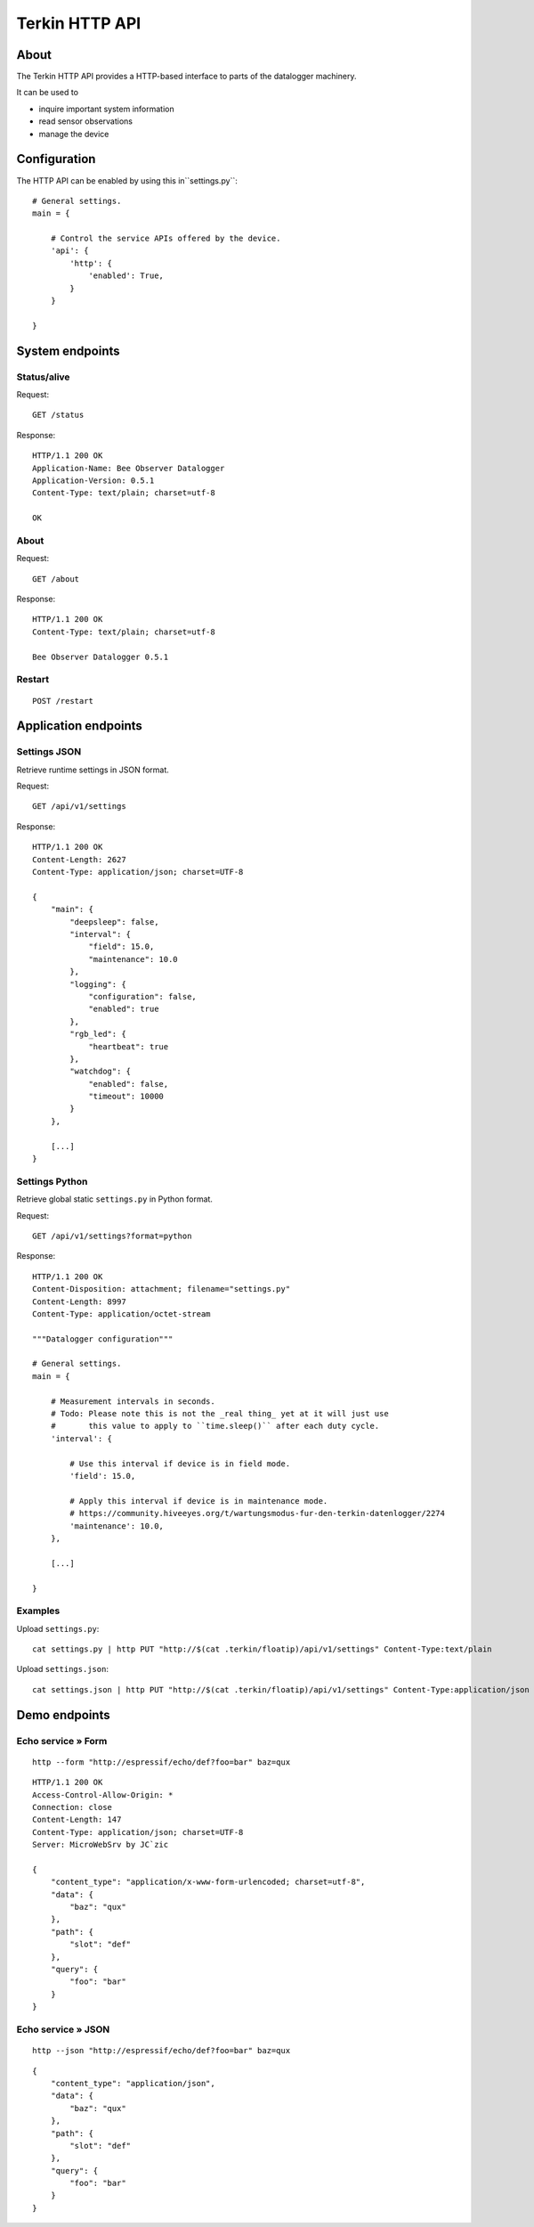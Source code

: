 ###############
Terkin HTTP API
###############


*****
About
*****
The Terkin HTTP API provides a HTTP-based interface to
parts of the datalogger machinery.

It can be used to

- inquire important system information
- read sensor observations
- manage the device


*************
Configuration
*************
The HTTP API can be enabled by using this in``settings.py``::

    # General settings.
    main = {

        # Control the service APIs offered by the device.
        'api': {
            'http': {
                'enabled': True,
            }
        }

    }


****************
System endpoints
****************

Status/alive
============
Request::

    GET /status

Response::

    HTTP/1.1 200 OK
    Application-Name: Bee Observer Datalogger
    Application-Version: 0.5.1
    Content-Type: text/plain; charset=utf-8

    OK

About
=====
Request::

    GET /about

Response::

    HTTP/1.1 200 OK
    Content-Type: text/plain; charset=utf-8

    Bee Observer Datalogger 0.5.1

Restart
=======
::

    POST /restart



*********************
Application endpoints
*********************

Settings JSON
=============
Retrieve runtime settings in JSON format.

Request::

    GET /api/v1/settings

Response::

    HTTP/1.1 200 OK
    Content-Length: 2627
    Content-Type: application/json; charset=UTF-8

    {
        "main": {
            "deepsleep": false,
            "interval": {
                "field": 15.0,
                "maintenance": 10.0
            },
            "logging": {
                "configuration": false,
                "enabled": true
            },
            "rgb_led": {
                "heartbeat": true
            },
            "watchdog": {
                "enabled": false,
                "timeout": 10000
            }
        },

        [...]
    }


Settings Python
===============
Retrieve global static ``settings.py`` in Python format.

Request::

    GET /api/v1/settings?format=python


Response::

    HTTP/1.1 200 OK
    Content-Disposition: attachment; filename="settings.py"
    Content-Length: 8997
    Content-Type: application/octet-stream

    """Datalogger configuration"""

    # General settings.
    main = {

        # Measurement intervals in seconds.
        # Todo: Please note this is not the _real thing_ yet at it will just use
        #       this value to apply to ``time.sleep()`` after each duty cycle.
        'interval': {

            # Use this interval if device is in field mode.
            'field': 15.0,

            # Apply this interval if device is in maintenance mode.
            # https://community.hiveeyes.org/t/wartungsmodus-fur-den-terkin-datenlogger/2274
            'maintenance': 10.0,
        },

        [...]

    }

Examples
========

Upload ``settings.py``::

    cat settings.py | http PUT "http://$(cat .terkin/floatip)/api/v1/settings" Content-Type:text/plain

Upload ``settings.json``::

    cat settings.json | http PUT "http://$(cat .terkin/floatip)/api/v1/settings" Content-Type:application/json


**************
Demo endpoints
**************

Echo service » Form
===================
::

    http --form "http://espressif/echo/def?foo=bar" baz=qux

::

    HTTP/1.1 200 OK
    Access-Control-Allow-Origin: *
    Connection: close
    Content-Length: 147
    Content-Type: application/json; charset=UTF-8
    Server: MicroWebSrv by JC`zic

    {
        "content_type": "application/x-www-form-urlencoded; charset=utf-8",
        "data": {
            "baz": "qux"
        },
        "path": {
            "slot": "def"
        },
        "query": {
            "foo": "bar"
        }
    }


Echo service » JSON
===================
::

    http --json "http://espressif/echo/def?foo=bar" baz=qux

::

    {
        "content_type": "application/json",
        "data": {
            "baz": "qux"
        },
        "path": {
            "slot": "def"
        },
        "query": {
            "foo": "bar"
        }
    }
